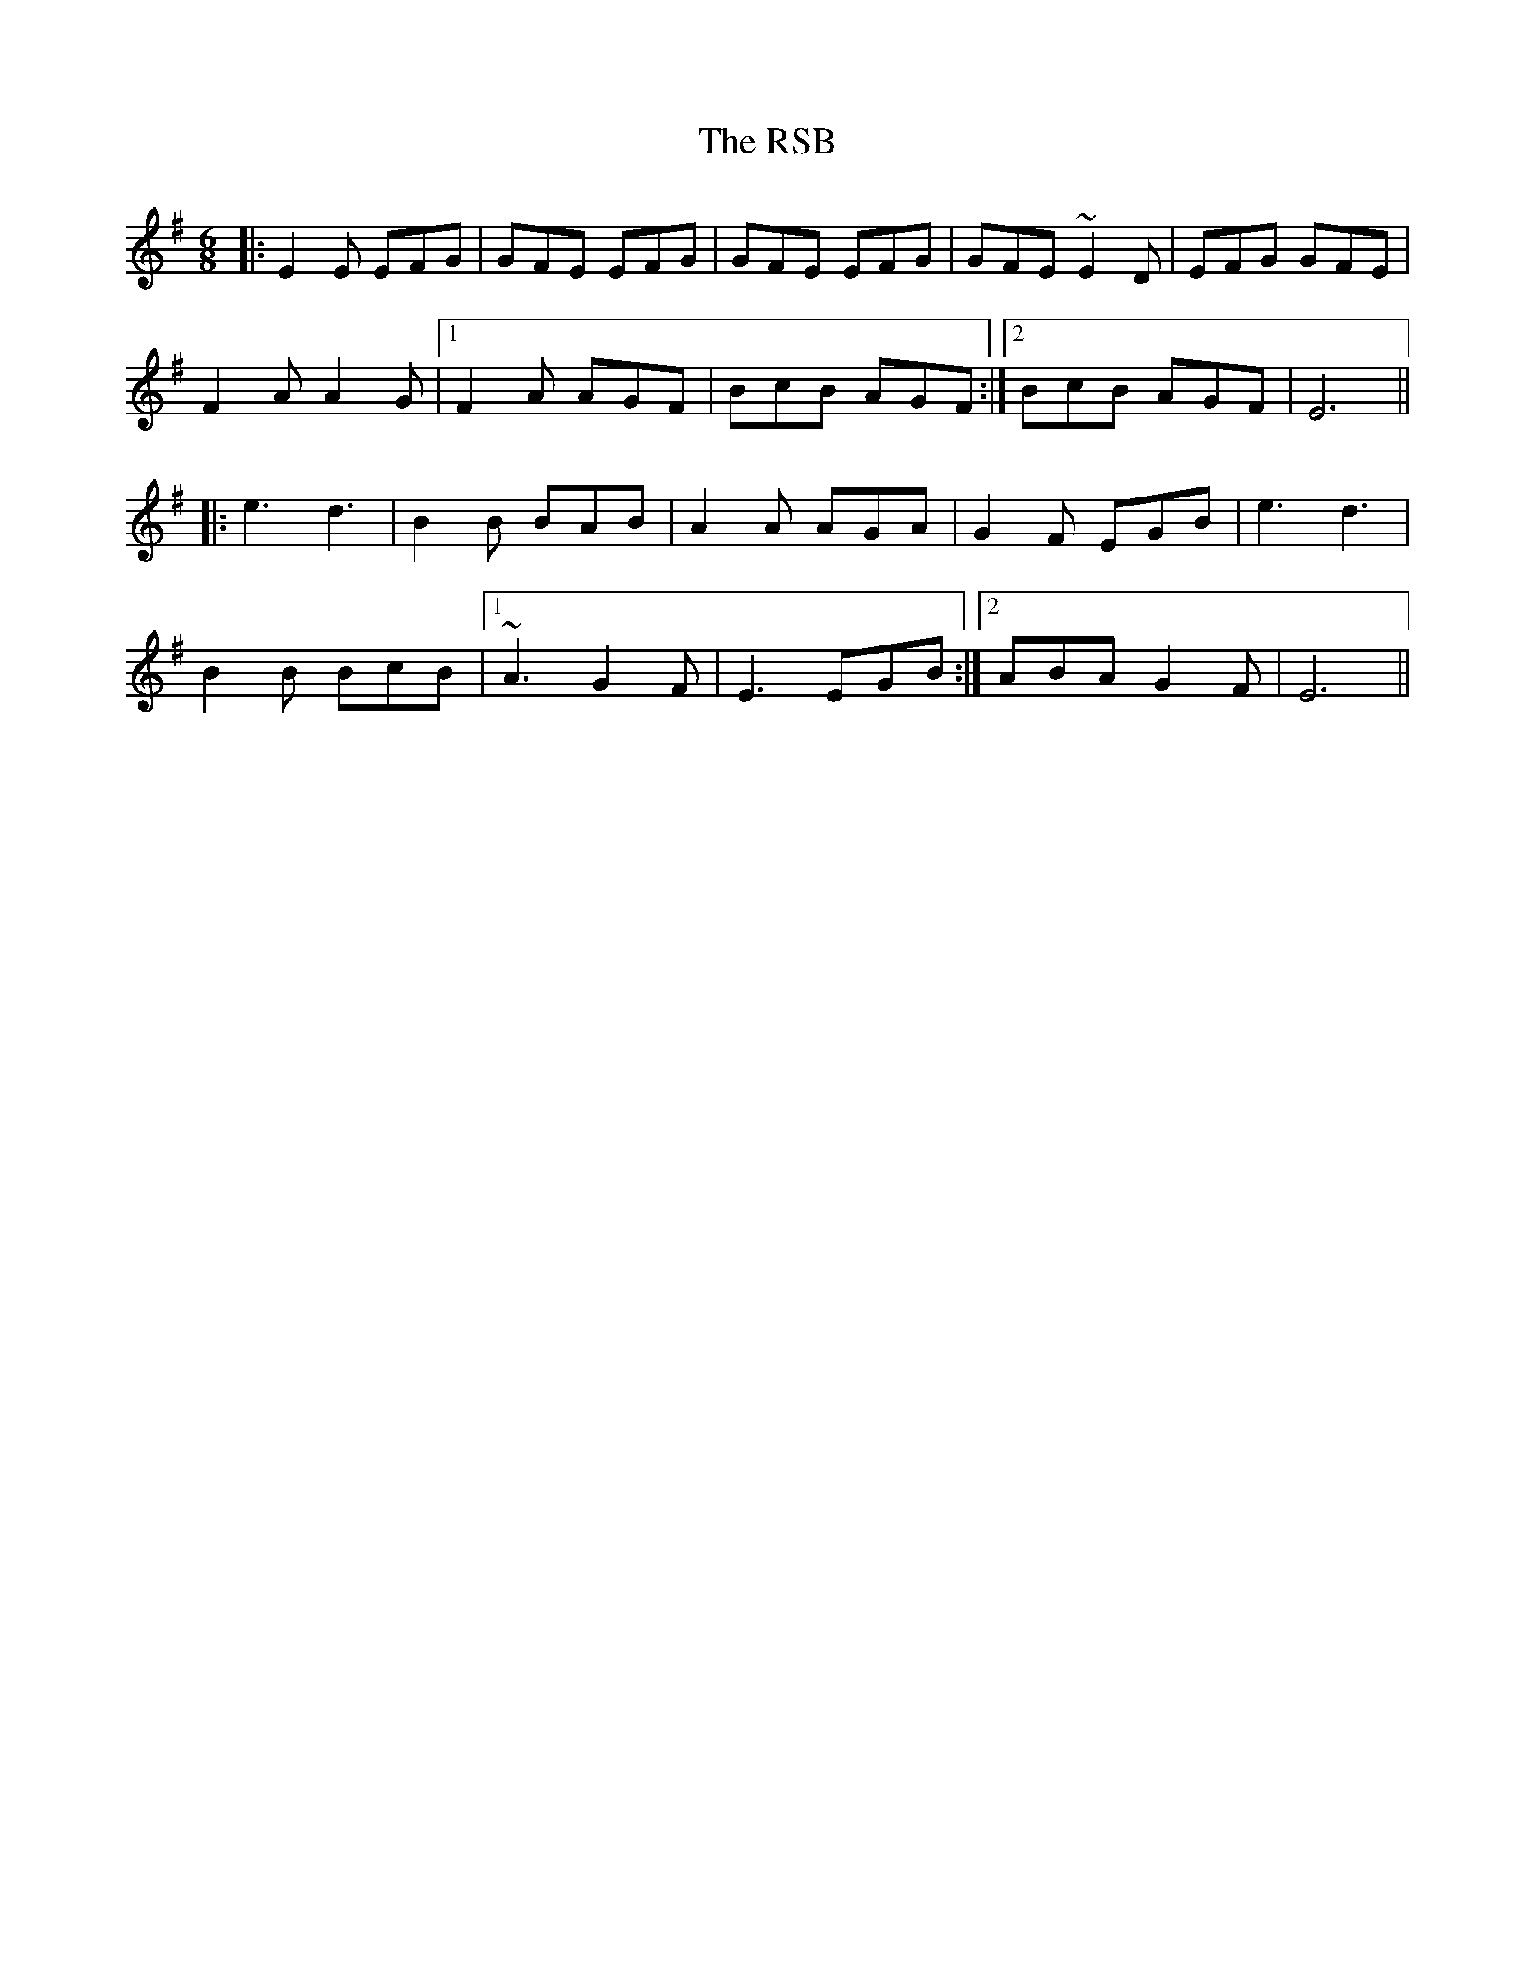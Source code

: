 X: 35489
T: RSB, The
R: jig
M: 6/8
K: Eminor
|:E2E EFG|GFE EFG|GFE EFG|GFE ~E2D|EFG GFE|
F2AA2G|1 F2A AGF|BcB AGF:|2 BcB AGF|E6||
|:e3 d3|B2B BAB|A2A AGA|G2F EGB|e3 d3|
B2B BcB|1 ~A3 G2F|E3 EGB:|2 ABA G2F|E6||

